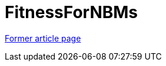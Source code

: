 // 
//     Licensed to the Apache Software Foundation (ASF) under one
//     or more contributor license agreements.  See the NOTICE file
//     distributed with this work for additional information
//     regarding copyright ownership.  The ASF licenses this file
//     to you under the Apache License, Version 2.0 (the
//     "License"); you may not use this file except in compliance
//     with the License.  You may obtain a copy of the License at
// 
//       http://www.apache.org/licenses/LICENSE-2.0
// 
//     Unless required by applicable law or agreed to in writing,
//     software distributed under the License is distributed on an
//     "AS IS" BASIS, WITHOUT WARRANTIES OR CONDITIONS OF ANY
//     KIND, either express or implied.  See the License for the
//     specific language governing permissions and limitations
//     under the License.
//

= FitnessForNBMs
:page-layout: wiki
:page-tags: wik
:jbake-status: published
:keywords: Apache NetBeans wiki FitnessForNBMs
:description: Apache NetBeans wiki FitnessForNBMs
:toc: left
:toc-title:
:page-syntax: true
:page-aliases: ROOT:wiki/FitnessForNBMs.adoc

link:https://web.archive.org/web/20210118062712/http://wiki.netbeans.org/FitnessForNBMs[Former article page]
